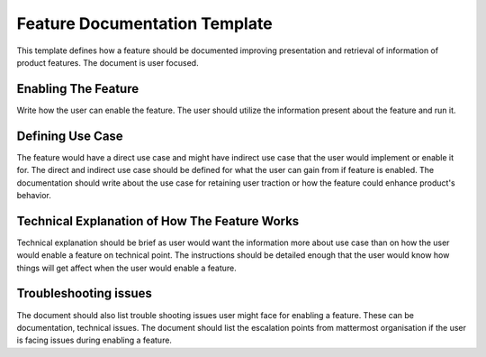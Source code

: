 Feature Documentation Template
===============================


This template defines how a feature should be documented improving presentation
and retrieval of information of product features. The document is user focused.

Enabling The Feature
--------------------

Write how the user can enable the feature. The user should utilize the information
present about the feature and run it.

Defining Use Case
-----------------

The feature would have a direct use case and might have indirect use case that
the user would implement or enable it for. The direct and indirect use case
should be defined for what the user can gain from if feature is enabled. The
documentation should write about the use case for retaining user traction or how
the feature could enhance product's behavior.

Technical Explanation of How The Feature Works
-----------------------------------------------

Technical explanation should be brief as user would want the information more
about use case than on how the user would enable a feature on technical point.
The instructions should be detailed enough that the user would know how things
will get affect when the user would enable a feature.

Troubleshooting issues
-----------------------

The document should also list trouble shooting issues user might face for
enabling a feature. These can be documentation, technical issues. The document
should list the escalation points from mattermost organisation if the user is
facing issues during enabling a feature.
